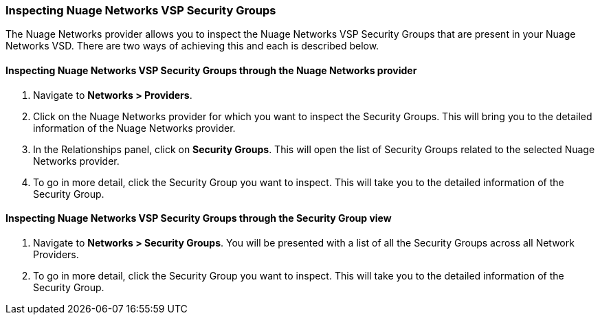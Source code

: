 === Inspecting Nuage Networks VSP Security Groups

The Nuage Networks provider allows you to inspect the Nuage Networks VSP Security Groups that are present in your Nuage Networks VSD. There are two ways of achieving this and each is described below.

==== Inspecting Nuage Networks VSP Security Groups through the Nuage Networks provider

. Navigate to *Networks > Providers*.

. Click on the Nuage Networks provider for which you want to inspect the Security Groups. This will bring you to the detailed information of the Nuage Networks provider.

. In the Relationships panel, click on *Security Groups*. This will open the list of Security Groups related to the selected Nuage Networks provider.

. To go in more detail, click the Security Group you want to inspect. This will take you to the detailed information of the Security Group.

==== Inspecting Nuage Networks VSP Security Groups through the Security Group view

. Navigate to *Networks > Security Groups*. You will be presented with a list of all the Security Groups across all Network Providers.

. To go in more detail, click the Security Group you want to inspect. This will take you to the detailed information of the Security Group.

